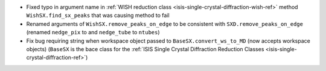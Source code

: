 - Fixed typo in argument name in :ref:`WISH reduction class <isis-single-crystal-diffraction-wish-ref>` method ``WishSX.find_sx_peaks`` that was causing method to fail
- Renamed arguments of ``WishSX.remove_peaks_on_edge`` to be consistent with ``SXD.remove_peaks_on_edge`` (renamed ``nedge_pix`` to and ``nedge_tube`` to ``ntubes``)
- Fix bug requiring string when workspace object passed to ``BaseSX.convert_ws_to_MD`` (now accepts workspace objects) (``BaseSX`` is the bace class for the :ref:`ISIS Single Crystal Diffraction Reduction Classes <isis-single-crystal-diffraction-ref>`)
